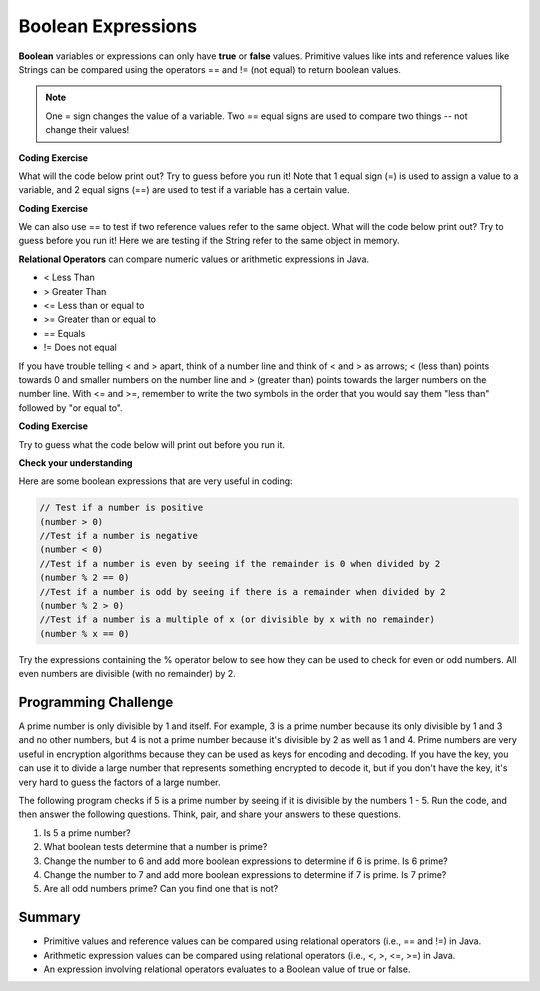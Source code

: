 .. qnum::
   :prefix: 3-1-
   :start: 1
   
   
.. |CodingEx| image:: ../../_static/codingExercise.png
    :width: 30px
    :align: middle
    :alt: coding exercise
    
    
.. |Exercise| image:: ../../_static/exercise.png
    :width: 35
    :align: middle
    :alt: exercise
    
    
.. |Groupwork| image:: ../../_static/groupwork.png
    :width: 35
    :align: middle
    :alt: groupwork
    
..	index::
	single: Boolean
	pair: Variable; boolean
	pair: boolean; variable


Boolean Expressions
===================

**Boolean** variables or expressions can only have **true** or **false** values.  Primitive values like ints and reference values like Strings can be compared using the operators == and != (not equal) to return boolean values. 

.. note::

    One = sign changes the value of a variable. Two == equal signs are used to compare two things -- not change their values!

|CodingEx| **Coding Exercise**

What will the code below print out? Try to guess before you run it! Note that 1 equal sign (=) is used to assign a value to a variable, and 2 equal signs (==) are used to test if a variable has a certain value.

.. activecode:: bool1
   :language: java
   
   public class BoolTest1
   {
      public static void main(String[] args)
      {
        int age = 15;
        int year = 14;
        // Will this print true or false?
        System.out.println( age == year );
        year = 15;
        // Will this print true or false?
        System.out.println( age == year );
        // Will this print true or false?
        System.out.println( age != year );
      }
   }

|CodingEx| **Coding Exercise**

We can also use == to test if two reference values refer to the same object. What will the code below print out? Try to guess before you run it! Here we are testing if the String refer to the same object in memory.

.. activecode:: boolRef
   :language: java
   
   public class BoolTestRef
   {
      public static void main(String[] args)
      {
        String name1 = "pat";
        String name2 = name1;
        // Will these print true or false?
        System.out.println(name1 == "pat");
        System.out.println(name1 == "chris");
        System.out.println(name1 == "Pat");
        System.out.println(name1 == name2);
      }
   }
   
**Relational Operators** can compare numeric values or arithmetic expressions in Java. 

- < Less Than
- > Greater Than
- <= Less than or equal to
- >= Greater than or equal to
- == Equals
- != Does not equal

If you have trouble telling < and > apart, think of a number line and think of < and > as arrows; < (less than) points towards 0 and smaller numbers on the number line and > (greater than) points towards the larger numbers on the number line. With <= and >=, remember to write the two symbols in the order that you would say them "less than" followed by "or equal to". 

|CodingEx| **Coding Exercise**

Try to guess what the code below will print out before you run it.

.. activecode:: bool2
   :language: java
   
   public class BoolTest2
   {
      public static void main(String[] args)
      {
        int age = 15;
        int year = 14;
        // Will these print true or false?
        System.out.println( age < year );
        System.out.println( age > year );
        System.out.println( age <= year+1 );
        System.out.println( age-1 >= year );
      }
   }



|Exercise| **Check your understanding**

.. dragndrop:: BooleanExps
    :feedback: Review the relational operators above.
    :match_1: x > 0|||x is positive
    :match_2: x == y|||x equals y
    :match_3: x < 0|||x is negative
    :match_4: x != y|||x does not equal y
    :match_5: x < y |||x is less than y
    :match_6: x > y |||x is greater than y
    :match_7: x >= y |||x is greater than or equal to y
    
    Drag the boolean expression from the left and drop it on what it is testing on the right.  Click the "Check Me" button to see if you are correct.
 

Here are some boolean expressions that are very useful in coding:

.. code-block:: java 

  // Test if a number is positive
  (number > 0)
  //Test if a number is negative
  (number < 0)
  //Test if a number is even by seeing if the remainder is 0 when divided by 2 
  (number % 2 == 0)
  //Test if a number is odd by seeing if there is a remainder when divided by 2
  (number % 2 > 0)
  //Test if a number is a multiple of x (or divisible by x with no remainder)
  (number % x == 0)
  
  
Try the expressions containing the % operator below to see how they can be used to check for even or odd numbers. All even numbers are divisible (with no remainder) by 2.

.. activecode:: boolMod
   :language: java
   
   public class BoolMod
   {
      public static void main(String[] args)
      {
        int age1 = 15;
        int age2 = 16;
        int divisor = 2;
        System.out.println("Remainder of " + age1 + "/" + divisor + " is " + (age1 % divisor) );
        System.out.println("Remainder of " + age2 + "/" + divisor + " is " + (age2 % divisor) );
        System.out.println("Is " + age1 + " even? " + (age1 % 2 == 0) );
        System.out.println("Is " + age2 + " even? " + (age2 % 2 == 0) );
      }
   }  
   
|Groupwork| Programming Challenge
--------------------------------------

A prime number is only divisible by 1 and itself. For example, 3 is a prime number because its only divisible by 1 and 3 and no other numbers, but 4 is not a prime number because it's divisible by 2 as well as 1 and 4. Prime numbers are very useful in encryption algorithms because they can be used as keys for encoding and decoding. If you have the key, you can use it to divide a large number that represents something encrypted to decode it, but if you don't have the key, it's very hard to guess the factors of a large number. 

The following program checks if 5 is a prime number by seeing if it is divisible by the numbers 1 - 5. Run the code, and then answer the following questions. Think, pair, and share your answers to these questions.

1. Is 5 a prime number? 
2. What boolean tests determine that a number is prime?
3. Change the number to 6 and add more boolean expressions to determine if 6 is prime. Is 6 prime?
4. Change the number to 7 and add more boolean expressions to determine if 7 is prime. Is 7 prime?
5. Are all odd numbers prime? Can you find one that is not?

.. activecode:: primeNumbers
   :language: java
   
   public class PrimeNumbers
   {
      public static void main(String[] args)
      {
        int number = 5;
        System.out.println(number % 1 == 0);
        System.out.println(number % 2 == 0);
        System.out.println(number % 3 == 0);
        System.out.println(number % 4 == 0);
        System.out.println(number % 5 == 0);
      }
   }  
 
    
Summary
-------------------  


- Primitive values and reference values can be compared using relational operators (i.e., == and !=) in Java.
- Arithmetic expression values can be compared using relational operators (i.e., <, >, <=, >=) in Java.
- An expression involving relational operators evaluates to a Boolean value of true or false.



